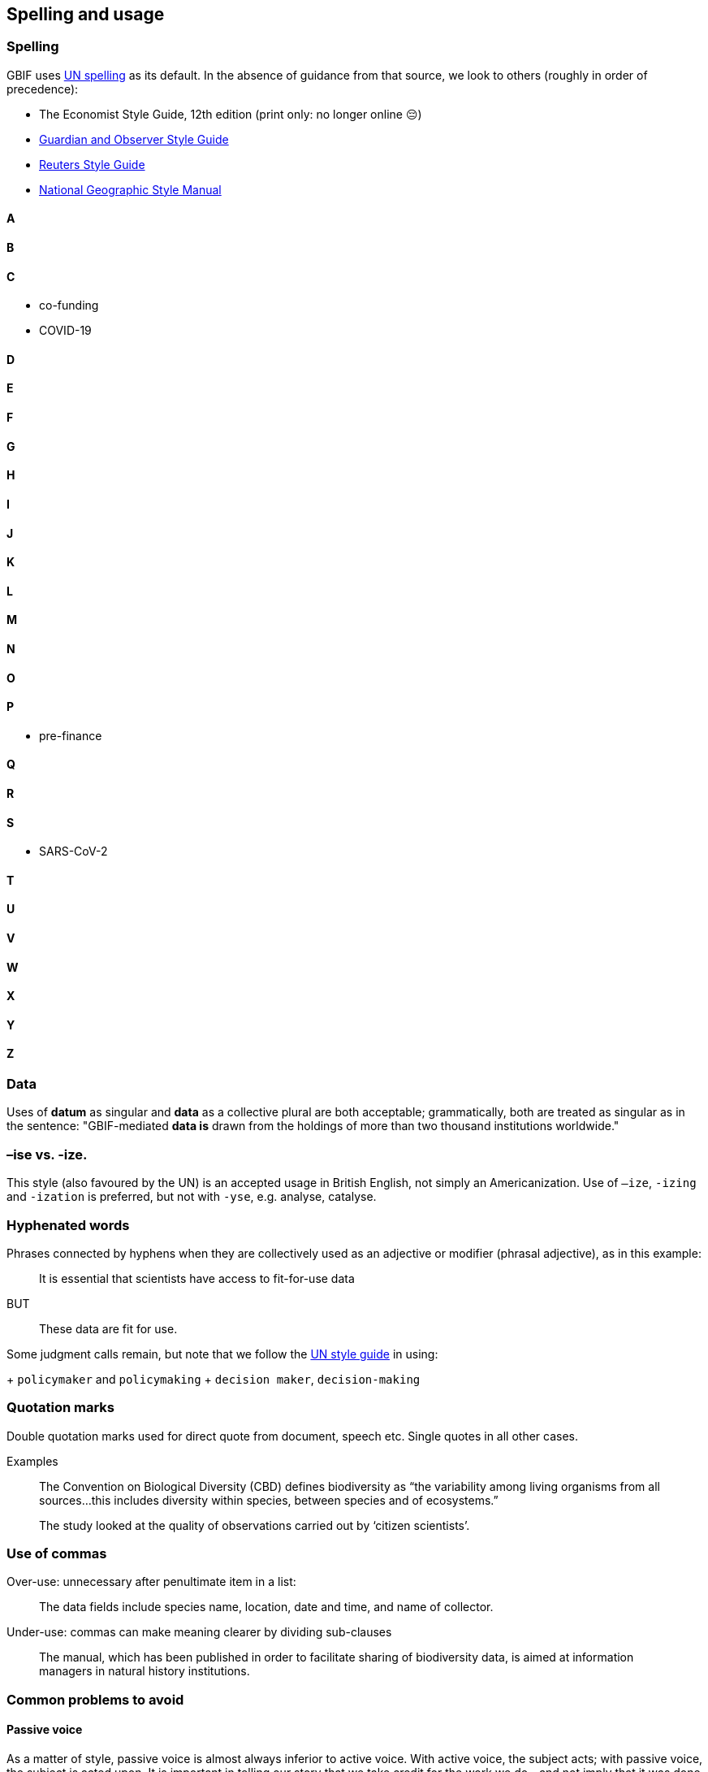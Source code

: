 [[spelling]]
== Spelling and usage

=== Spelling

GBIF uses https://www.un.org/dgacm/en/content/editorial-manual/spelling[UN spelling^] as its default. In the absence of guidance from that source, we look to others (roughly in order of precedence):

* The Economist Style Guide, 12th edition (print only: no longer online 😔)
* http://www.theguardian.com/guardian-observer-style-guide-a[Guardian and Observer Style Guide^]
* http://handbook.reuters.com/index.php?title=A[Reuters Style Guide^]
* https://sites.google.com/a/ngs.org/ngs-style-manual/[National Geographic Style Manual^]

==== A

==== B

==== C

* co-funding
* COVID-19

==== D

==== E

==== F

==== G

==== H

==== I

==== J

==== K

==== L

==== M

==== N

==== O

==== P

* pre-finance

==== Q

==== R

==== S

* SARS-CoV-2

==== T

==== U

==== V

==== W

==== X

==== Y

==== Z

=== Data

Uses of *datum* as singular and *data* as a collective plural are both acceptable; grammatically, both are treated as singular as in the sentence: "GBIF-mediated *data is* drawn from the holdings of more than two thousand institutions worldwide."

=== –ise vs. -ize.

This style (also favoured by the UN) is an accepted usage in British English, not simply an Americanization. Use of `–ize`, `-izing` and `-ization` is preferred, but not with `-yse`, e.g. analyse, catalyse.

=== Hyphenated words

Phrases connected by hyphens when they are collectively used as an adjective or modifier (phrasal adjective), as in this example:

> It is essential that scientists have access to fit-for-use data

BUT 

> These data are fit for use.

Some judgment calls remain, but note that we follow the https://www.un.org/dgacm/en/content/editorial-manual/spelling[UN style guide^] in using:

+ `policymaker` and `policymaking`
+ `decision maker`, `decision-making`

=== Quotation marks 

Double quotation marks used for direct quote from document, speech etc. Single quotes in all other cases.

Examples

> The Convention on Biological Diversity (CBD) defines biodiversity as “the variability among living organisms from all sources…this includes diversity within species, between species and of ecosystems.”

> The study looked at the quality of observations carried out by ‘citizen scientists’. 

=== Use of commas

Over-use: unnecessary after penultimate item in a list:

> The data fields include species name, location, date and time, and name of collector.

Under-use: commas can make meaning clearer by dividing sub-clauses 

> The manual, which has been published in order to facilitate sharing of biodiversity data, is aimed at information managers in natural history institutions.

=== Common problems to avoid

==== Passive voice

As a matter of style, passive voice is almost always inferior to active voice. With active voice, the subject acts; with passive voice, the subject is acted upon. It is important in telling our story that we take credit for the work we do—and not imply that it was done to us!

“For some reason, scientists notoriously use the passive voice—things are added, are measured, are found, and so on. Using the active voice forces you to be specific about who added, who measured, who found—and can point to holes in your story.”
—Cornelia Dean, Am I Making Myself Clear?: A Scientist’s Guide to Talking to the Public (2009)

WRONG: The matter will be given careful consideration.
RIGHT: We will give the matter careful consideration.
PREFERRED: We will consider the matter carefully.

==== The split infinitive	

WRONG: He was told to quickly process the data. 
RIGHT: He was told to process the data quickly. 

==== The dangling participle

WRONG: Straddling the Arizona–New Mexico border, the ecologist found a series of bat-dwelling caves. (Was the ecologist straddling the border?) 
RIGHT: The ecologist found a series of bat-dwelling caves straddling the Arizona–New Mexico border. (Better!)

==== Sexist language

`Avoid using he and she when referring to an unspecified person. Recast the sentence in the plural, or avoid the use of pronouns altogether. If you must refer to a single person, use he or she not he/she and never s/he.`

WRONG: chairman/chairperson, businessman, mankind
RIGHT: chair, business executive/business person, humankind

==== The longer of two similar words	

Long Word		Shorter/Better Form
facilitate		help
initialize		begin, start
necessitate		require
numerous		  many
utilize			  use
utility			  usefulness

